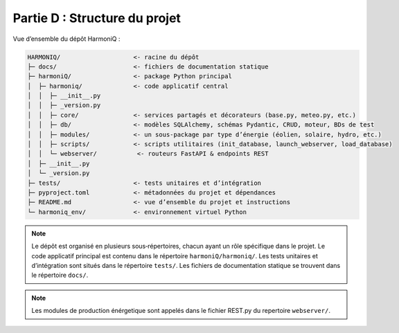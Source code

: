 Partie D : Structure du projet
==============================

Vue d’ensemble du dépôt HarmoniQ :

.. code-block:: text

   HARMONIQ/                    <- racine du dépôt
   ├─ docs/                     <- fichiers de documentation statique
   ├─ harmoniQ/                 <- package Python principal
   │  ├─ harmoniq/              <- code applicatif central
   │  │  ├─ __init__.py
   │  │  ├─ _version.py
   │  │  ├─ core/               <- services partagés et décorateurs (base.py, meteo.py, etc.)
   │  │  ├─ db/                 <- modèles SQLAlchemy, schémas Pydantic, CRUD, moteur, BDs de test
   │  │  ├─ modules/            <- un sous‑package par type d’énergie (éolien, solaire, hydro, etc.)
   │  │  ├─ scripts/            <- scripts utilitaires (init_database, launch_webserver, load_database)
   │  │  └─ webserver/           <- routeurs FastAPI & endpoints REST
   │  ├─ __init__.py
   │  └─ _version.py
   ├─ tests/                    <- tests unitaires et d’intégration
   ├─ pyproject.toml            <- métadonnées du projet et dépendances
   ├─ README.md                 <- vue d’ensemble du projet et instructions
   └─ harmoniq_env/             <- environnement virtuel Python


.. note::

   Le dépôt est organisé en plusieurs sous‑répertoires, chacun ayant un rôle spécifique dans le projet.
   Le code applicatif principal est contenu dans le répertoire ``harmoniQ/harmoniq/``.
   Les tests unitaires et d’intégration sont situés dans le répertoire ``tests/``.
   Les fichiers de documentation statique se trouvent dans le répertoire ``docs/``.

.. note::

   Les modules de production énérgetique sont appelés dans le fichier REST.py du repertoire ``webserver/``.
   
